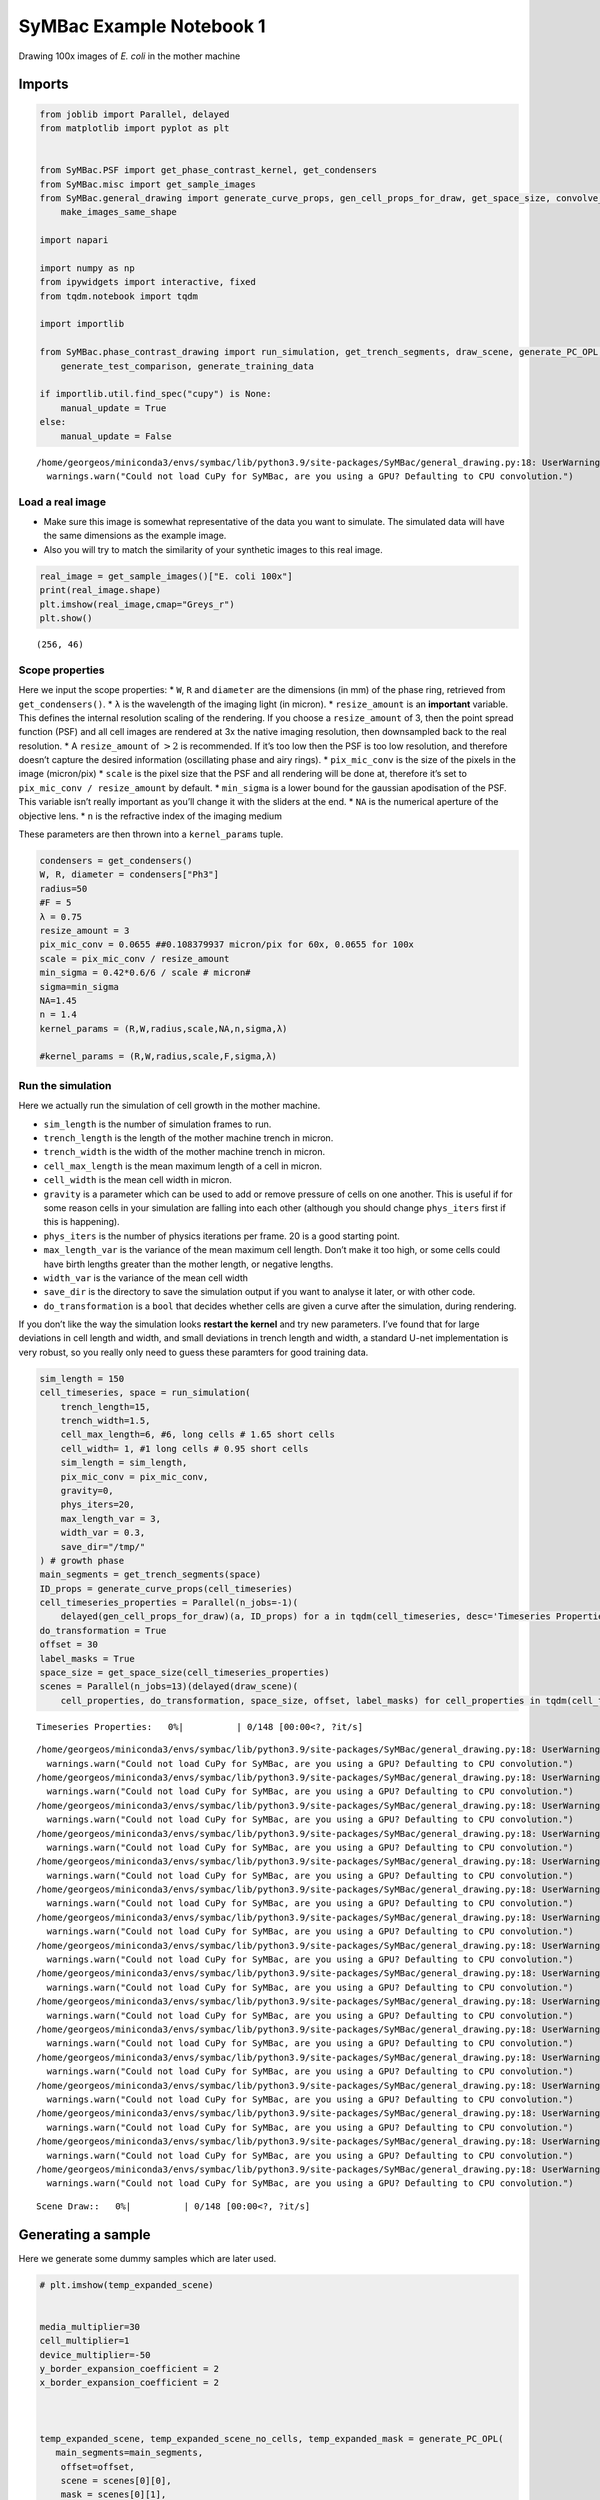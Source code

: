 SyMBac Example Notebook 1
=========================

Drawing 100x images of *E. coli* in the mother machine

Imports
~~~~~~~

.. code:: ipython3

    from joblib import Parallel, delayed
    from matplotlib import pyplot as plt
    
    
    from SyMBac.PSF import get_phase_contrast_kernel, get_condensers
    from SyMBac.misc import get_sample_images
    from SyMBac.general_drawing import generate_curve_props, gen_cell_props_for_draw, get_space_size, convolve_rescale, \
        make_images_same_shape
    
    import napari
    
    import numpy as np
    from ipywidgets import interactive, fixed
    from tqdm.notebook import tqdm
    
    import importlib
    
    from SyMBac.phase_contrast_drawing import run_simulation, get_trench_segments, draw_scene, generate_PC_OPL, \
        generate_test_comparison, generate_training_data
    
    if importlib.util.find_spec("cupy") is None:
        manual_update = True
    else:
        manual_update = False


.. parsed-literal::

    /home/georgeos/miniconda3/envs/symbac/lib/python3.9/site-packages/SyMBac/general_drawing.py:18: UserWarning: Could not load CuPy for SyMBac, are you using a GPU? Defaulting to CPU convolution.
      warnings.warn("Could not load CuPy for SyMBac, are you using a GPU? Defaulting to CPU convolution.")


Load a real image
-----------------

-  Make sure this image is somewhat representative of the data you want
   to simulate. The simulated data will have the same dimensions as the
   example image.
-  Also you will try to match the similarity of your synthetic images to
   this real image.

.. code:: ipython3

    real_image = get_sample_images()["E. coli 100x"]
    print(real_image.shape)
    plt.imshow(real_image,cmap="Greys_r")
    plt.show()


.. parsed-literal::

    (256, 46)



.. image:: Drawing_Phase_Contrast_100x_oil_files/Drawing_Phase_Contrast_100x_oil_4_1.png


Scope properties
----------------

Here we input the scope properties: \* ``W``, ``R`` and ``diameter`` are
the dimensions (in mm) of the phase ring, retrieved from
``get_condensers()``. \* ``λ`` is the wavelength of the imaging light
(in micron). \* ``resize_amount`` is an **important** variable. This
defines the internal resolution scaling of the rendering. If you choose
a ``resize_amount`` of 3, then the point spread function (PSF) and all
cell images are rendered at 3x the native imaging resolution, then
downsampled back to the real resolution. \* A ``resize_amount`` of
:math:`>2` is recommended. If it’s too low then the PSF is too low
resolution, and therefore doesn’t capture the desired information
(oscillating phase and airy rings). \* ``pix_mic_conv`` is the size of
the pixels in the image (micron/pix) \* ``scale`` is the pixel size that
the PSF and all rendering will be done at, therefore it’s set to
``pix_mic_conv / resize_amount`` by default. \* ``min_sigma`` is a lower
bound for the gaussian apodisation of the PSF. This variable isn’t
really important as you’ll change it with the sliders at the end. \*
``NA`` is the numerical aperture of the objective lens. \* ``n`` is the
refractive index of the imaging medium

These parameters are then thrown into a ``kernel_params`` tuple.

.. code:: ipython3

    condensers = get_condensers()
    W, R, diameter = condensers["Ph3"]
    radius=50
    #F = 5
    λ = 0.75
    resize_amount = 3
    pix_mic_conv = 0.0655 ##0.108379937 micron/pix for 60x, 0.0655 for 100x
    scale = pix_mic_conv / resize_amount 
    min_sigma = 0.42*0.6/6 / scale # micron#
    sigma=min_sigma
    NA=1.45
    n = 1.4
    kernel_params = (R,W,radius,scale,NA,n,sigma,λ)
    
    #kernel_params = (R,W,radius,scale,F,sigma,λ)


Run the simulation
------------------

Here we actually run the simulation of cell growth in the mother
machine.

-  ``sim_length`` is the number of simulation frames to run.
-  ``trench_length`` is the length of the mother machine trench in
   micron.
-  ``trench_width`` is the width of the mother machine trench in micron.
-  ``cell_max_length`` is the mean maximum length of a cell in micron.
-  ``cell_width`` is the mean cell width in micron.
-  ``gravity`` is a parameter which can be used to add or remove
   pressure of cells on one another. This is useful if for some reason
   cells in your simulation are falling into each other (although you
   should change ``phys_iters`` first if this is happening).
-  ``phys_iters`` is the number of physics iterations per frame. 20 is a
   good starting point.
-  ``max_length_var`` is the variance of the mean maximum cell length.
   Don’t make it too high, or some cells could have birth lengths
   greater than the mother length, or negative lengths.
-  ``width_var`` is the variance of the mean cell width
-  ``save_dir`` is the directory to save the simulation output if you
   want to analyse it later, or with other code.
-  ``do_transformation`` is a ``bool`` that decides whether cells are
   given a curve after the simulation, during rendering.

If you don’t like the way the simulation looks **restart the kernel**
and try new parameters. I’ve found that for large deviations in cell
length and width, and small deviations in trench length and width, a
standard U-net implementation is very robust, so you really only need to
guess these paramters for good training data.

.. code:: ipython3

    sim_length = 150
    cell_timeseries, space = run_simulation(
        trench_length=15, 
        trench_width=1.5, 
        cell_max_length=6, #6, long cells # 1.65 short cells
        cell_width= 1, #1 long cells # 0.95 short cells
        sim_length = sim_length,
        pix_mic_conv = pix_mic_conv,
        gravity=0,
        phys_iters=20,
        max_length_var = 3,
        width_var = 0.3,
        save_dir="/tmp/"
    ) # growth phase
    main_segments = get_trench_segments(space)
    ID_props = generate_curve_props(cell_timeseries)
    cell_timeseries_properties = Parallel(n_jobs=-1)(
        delayed(gen_cell_props_for_draw)(a, ID_props) for a in tqdm(cell_timeseries, desc='Timeseries Properties'))
    do_transformation = True
    offset = 30
    label_masks = True
    space_size = get_space_size(cell_timeseries_properties)
    scenes = Parallel(n_jobs=13)(delayed(draw_scene)(
        cell_properties, do_transformation, space_size, offset, label_masks) for cell_properties in tqdm(cell_timeseries_properties, desc='Scene Draw:'))



.. parsed-literal::

    Timeseries Properties:   0%|          | 0/148 [00:00<?, ?it/s]


.. parsed-literal::

    /home/georgeos/miniconda3/envs/symbac/lib/python3.9/site-packages/SyMBac/general_drawing.py:18: UserWarning: Could not load CuPy for SyMBac, are you using a GPU? Defaulting to CPU convolution.
      warnings.warn("Could not load CuPy for SyMBac, are you using a GPU? Defaulting to CPU convolution.")
    /home/georgeos/miniconda3/envs/symbac/lib/python3.9/site-packages/SyMBac/general_drawing.py:18: UserWarning: Could not load CuPy for SyMBac, are you using a GPU? Defaulting to CPU convolution.
      warnings.warn("Could not load CuPy for SyMBac, are you using a GPU? Defaulting to CPU convolution.")
    /home/georgeos/miniconda3/envs/symbac/lib/python3.9/site-packages/SyMBac/general_drawing.py:18: UserWarning: Could not load CuPy for SyMBac, are you using a GPU? Defaulting to CPU convolution.
      warnings.warn("Could not load CuPy for SyMBac, are you using a GPU? Defaulting to CPU convolution.")
    /home/georgeos/miniconda3/envs/symbac/lib/python3.9/site-packages/SyMBac/general_drawing.py:18: UserWarning: Could not load CuPy for SyMBac, are you using a GPU? Defaulting to CPU convolution.
      warnings.warn("Could not load CuPy for SyMBac, are you using a GPU? Defaulting to CPU convolution.")
    /home/georgeos/miniconda3/envs/symbac/lib/python3.9/site-packages/SyMBac/general_drawing.py:18: UserWarning: Could not load CuPy for SyMBac, are you using a GPU? Defaulting to CPU convolution.
      warnings.warn("Could not load CuPy for SyMBac, are you using a GPU? Defaulting to CPU convolution.")
    /home/georgeos/miniconda3/envs/symbac/lib/python3.9/site-packages/SyMBac/general_drawing.py:18: UserWarning: Could not load CuPy for SyMBac, are you using a GPU? Defaulting to CPU convolution.
      warnings.warn("Could not load CuPy for SyMBac, are you using a GPU? Defaulting to CPU convolution.")
    /home/georgeos/miniconda3/envs/symbac/lib/python3.9/site-packages/SyMBac/general_drawing.py:18: UserWarning: Could not load CuPy for SyMBac, are you using a GPU? Defaulting to CPU convolution.
      warnings.warn("Could not load CuPy for SyMBac, are you using a GPU? Defaulting to CPU convolution.")
    /home/georgeos/miniconda3/envs/symbac/lib/python3.9/site-packages/SyMBac/general_drawing.py:18: UserWarning: Could not load CuPy for SyMBac, are you using a GPU? Defaulting to CPU convolution.
      warnings.warn("Could not load CuPy for SyMBac, are you using a GPU? Defaulting to CPU convolution.")
    /home/georgeos/miniconda3/envs/symbac/lib/python3.9/site-packages/SyMBac/general_drawing.py:18: UserWarning: Could not load CuPy for SyMBac, are you using a GPU? Defaulting to CPU convolution.
      warnings.warn("Could not load CuPy for SyMBac, are you using a GPU? Defaulting to CPU convolution.")
    /home/georgeos/miniconda3/envs/symbac/lib/python3.9/site-packages/SyMBac/general_drawing.py:18: UserWarning: Could not load CuPy for SyMBac, are you using a GPU? Defaulting to CPU convolution.
      warnings.warn("Could not load CuPy for SyMBac, are you using a GPU? Defaulting to CPU convolution.")
    /home/georgeos/miniconda3/envs/symbac/lib/python3.9/site-packages/SyMBac/general_drawing.py:18: UserWarning: Could not load CuPy for SyMBac, are you using a GPU? Defaulting to CPU convolution.
      warnings.warn("Could not load CuPy for SyMBac, are you using a GPU? Defaulting to CPU convolution.")
    /home/georgeos/miniconda3/envs/symbac/lib/python3.9/site-packages/SyMBac/general_drawing.py:18: UserWarning: Could not load CuPy for SyMBac, are you using a GPU? Defaulting to CPU convolution.
      warnings.warn("Could not load CuPy for SyMBac, are you using a GPU? Defaulting to CPU convolution.")
    /home/georgeos/miniconda3/envs/symbac/lib/python3.9/site-packages/SyMBac/general_drawing.py:18: UserWarning: Could not load CuPy for SyMBac, are you using a GPU? Defaulting to CPU convolution.
      warnings.warn("Could not load CuPy for SyMBac, are you using a GPU? Defaulting to CPU convolution.")
    /home/georgeos/miniconda3/envs/symbac/lib/python3.9/site-packages/SyMBac/general_drawing.py:18: UserWarning: Could not load CuPy for SyMBac, are you using a GPU? Defaulting to CPU convolution.
      warnings.warn("Could not load CuPy for SyMBac, are you using a GPU? Defaulting to CPU convolution.")
    /home/georgeos/miniconda3/envs/symbac/lib/python3.9/site-packages/SyMBac/general_drawing.py:18: UserWarning: Could not load CuPy for SyMBac, are you using a GPU? Defaulting to CPU convolution.
      warnings.warn("Could not load CuPy for SyMBac, are you using a GPU? Defaulting to CPU convolution.")
    /home/georgeos/miniconda3/envs/symbac/lib/python3.9/site-packages/SyMBac/general_drawing.py:18: UserWarning: Could not load CuPy for SyMBac, are you using a GPU? Defaulting to CPU convolution.
      warnings.warn("Could not load CuPy for SyMBac, are you using a GPU? Defaulting to CPU convolution.")



.. parsed-literal::

    Scene Draw::   0%|          | 0/148 [00:00<?, ?it/s]


Generating a sample
~~~~~~~~~~~~~~~~~~~

Here we generate some dummy samples which are later used.

.. code:: ipython3

    # plt.imshow(temp_expanded_scene)
    
    
    media_multiplier=30
    cell_multiplier=1
    device_multiplier=-50
    y_border_expansion_coefficient = 2
    x_border_expansion_coefficient = 2
    
    
    
    temp_expanded_scene, temp_expanded_scene_no_cells, temp_expanded_mask = generate_PC_OPL(
       main_segments=main_segments,
        offset=offset,
        scene = scenes[0][0],
        mask = scenes[0][1],
        media_multiplier=media_multiplier,
        cell_multiplier=cell_multiplier,
        device_multiplier=cell_multiplier,
        y_border_expansion_coefficient = y_border_expansion_coefficient,
        x_border_expansion_coefficient = x_border_expansion_coefficient,
        fluorescence=False,
        defocus=30
    )
    
    
    
    ### Generate temporary image to make same shape
    temp_kernel = get_phase_contrast_kernel(*kernel_params)
    convolved = convolve_rescale(temp_expanded_scene, temp_kernel, 1/resize_amount, rescale_int = True)
    real_resize, expanded_resized = make_images_same_shape(real_image,convolved, rescale_int=True)


.. parsed-literal::

    /home/georgeos/miniconda3/envs/symbac/lib/python3.9/site-packages/SyMBac/PSF.py:88: RuntimeWarning: invalid value encountered in divide
      kernel1 = 2*jv(1,rr)/(rr)
    /home/georgeos/miniconda3/envs/symbac/lib/python3.9/site-packages/SyMBac/PSF.py:91: RuntimeWarning: invalid value encountered in divide
      kernel2 = 2*(R-W)**2/R**2 * jv(1,(R-W)**2/R**2 * rr)/rr


Choosing intensities using Napari
---------------------------------

The following cell will open a Napari window where you will select
intensities.

-  Select hte media/cell/device layer, and use the brush tool to paint
   over some (or all) of the mother machine device, media (area between
   cells) and the cells.
-  You can use the same label colour (``1``) for all of them, they are
   in different layers so it doesn’t matter if they touch.
-  We do this because we want to find the 3 main intensities of the real
   image, the media, device and the cells. We then use these to estimate
   the similarity between the synthetic images and the real images.

.. code:: ipython3

    viewer = napari.view_image(real_resize)
    media_label = viewer.add_labels(np.zeros(real_resize.shape).astype(int), name = "media")
    cell_label = viewer.add_labels(np.zeros(real_resize.shape).astype(int), name = "cell")
    device_label = viewer.add_labels(np.zeros(real_resize.shape).astype(int), name = "device")

.. code:: ipython3

    real_media_mean = real_resize[np.where(media_label.data)].mean()
    real_cell_mean = real_resize[np.where(cell_label.data)].mean()
    real_device_mean = real_resize[np.where(device_label.data)].mean()
    real_means = np.array((real_media_mean, real_cell_mean, real_device_mean))
    
    real_media_var = real_resize[np.where(media_label.data)].var()
    real_cell_var = real_resize[np.where(cell_label.data)].var()
    real_device_var = real_resize[np.where(device_label.data)].var()
    real_vars = np.array((real_media_var, real_cell_var, real_device_var))
    
    image_params = (real_media_mean, real_cell_mean, real_device_mean, real_means, real_media_var, real_cell_var, real_device_var, real_vars)

.. code:: ipython3

    mean_error = []
    media_error = []
    cell_error = []
    device_error = []
    
    mean_var_error = []
    media_var_error = []
    cell_var_error = []
    device_var_error = []
    
    error_params = (mean_error,media_error,cell_error,device_error,mean_var_error,media_var_error,cell_var_error,device_var_error)
    
    params = interactive(
        generate_test_comparison,
        {'manual': manual_update},
        media_multiplier=(-300,300,1),
        cell_multiplier=(-30,30,0.01),
        device_multiplier=(-300,300,1),
        sigma=(min_sigma,min_sigma*20, min_sigma/20),
        scene_no = (0,len(scenes)-1,1),
        noise_var=(0,0.01, 0.0001),
        scale=fixed(scale),
        match_fourier = [True, False],
        match_histogram = [True, False],
        match_noise = [True, False],
        offset=fixed(offset),
        main_segments = fixed(main_segments),
        debug_plot=fixed(True),
        scenes = fixed(scenes),
        kernel_params = fixed(kernel_params),
        resize_amount = fixed(resize_amount), 
        real_image = fixed(real_image),
        image_params = fixed(image_params),
        error_params = fixed(error_params),
        x_border_expansion_coefficient = fixed(x_border_expansion_coefficient),
        y_border_expansion_coefficient = fixed(y_border_expansion_coefficient),
        fluorescence=[False, True],
        defocus=(0,20,0.1)
    );

Manual image optimisation
-------------------------

The image optimisation landscape is extremely noisy, and so I have not
been able to find an objective function and optimiser which reliably
converge and produce good images. Instead I’ve found that quickly
playing with sliders is a very good way of getting the images to look
correct.

-  ``media_multiplier`` is the intensity multiplier for the media part
   of the image
-  ``cell_multiplier`` is the intensity multiplier for cell parts of the
   image.
-  ``device_multiplier`` is the intensity multiplier for the device part
   of the image.
-  ``sigma`` is the radius (in pixels) of the gaussian apodisation of
   the phase contrast PSF (if you are using phase contrast).
-  ``scene_no`` is the index for the frame of the synthetic images you
   rendered.
-  ``match_fourier`` controls whether you are matching the rotational
   Fourier spectrum of the synthetic image to the real image.
-  ``match_histogram`` controls whether you are matching the intensity
   histogram of the images with each other.
-  ``match_noise`` controls whether you are matching the camera noise of
   the images with each other.
-  ``noise_var`` controls the variance of the shot noise added to the
   image.
-  ``fluorescence`` controls whether you are rendering a fluorescence of
   phase contrast image.
-  ``defocus`` controls the radius of a gaussian which simulates depth
   of focus and out of focus effects of the PSF.

.. code:: ipython3

    params



.. parsed-literal::

    interactive(children=(IntSlider(value=75, description='media_multiplier', max=300, min=-300), FloatSlider(valu…


.. code:: ipython3

    generate_training_data(interactive_output = params, sample_amount = 0.05, randomise_hist_match = False, randomise_noise_match = True, sim_length = sim_length, burn_in = 0, n_samples =  1000, save_dir = "/tmp/")


.. parsed-literal::

    Sample generation:  86%|████████▌ | 856/1000 [01:20<00:13, 10.35it/s]

